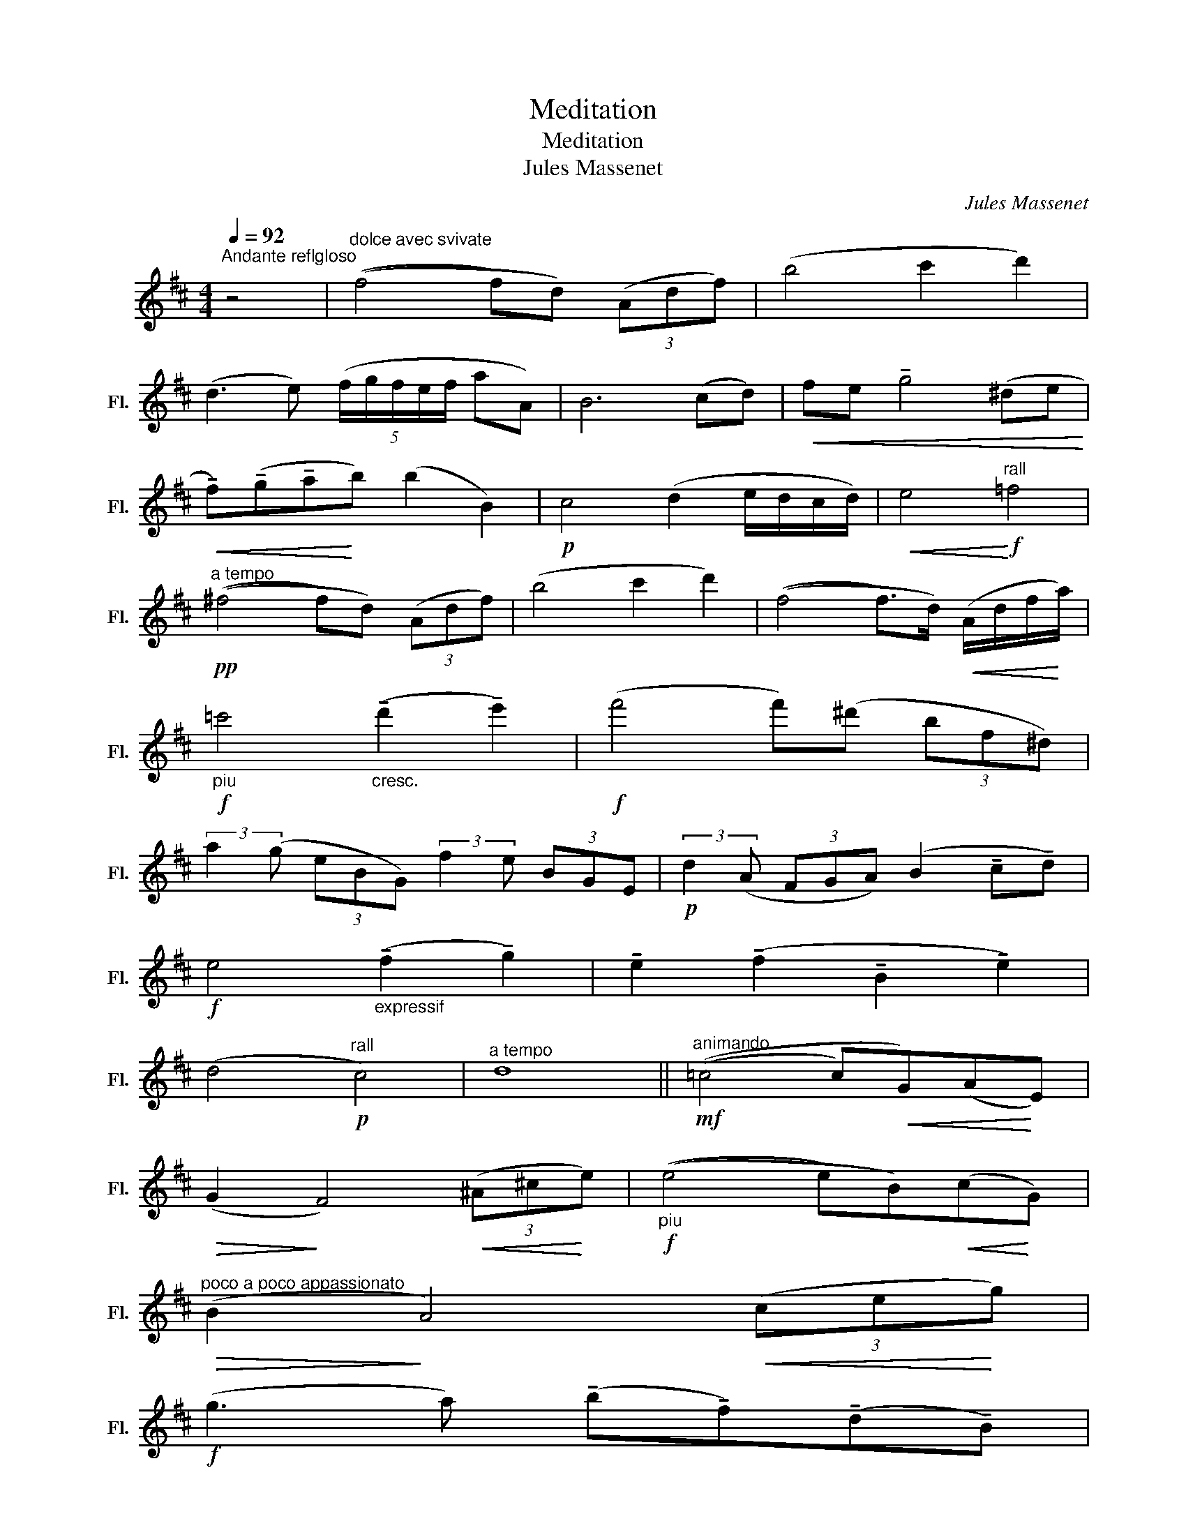 X:1
T:Meditation
T:Meditation
T:Jules Massenet
C:Jules Massenet
L:1/8
Q:1/4=92
M:4/4
K:D
V:1 treble nm="长笛" snm="Fl."
V:1
"^Andante reflgloso" z4 |"^dolce avec svivate" ((f4 f)d) (3(Adf) | (b4 c'2 d'2) | %3
 (d3 e) (5:4:5(f/g/f/e/f/ aA) | B6 (cd) |!<(! fe !tenuto!g4 (^de!<)! | %6
!<(! !tenuto!f)(!tenuto!g!tenuto!a!<)!b) (b2 B2) |!p! c4 (d2 e/d/c/d/) |!<(! e4!<)!!f!"^rall" =f4 | %9
!pp!"^a tempo" ((^f4 f)d) (3(Adf) | (b4 c'2 d'2) | ((f4 f>)d)!<(! (A/d/f/!<)!a/) | %12
"_piu"!f! =c'4"_cresc." (!tenuto!d'2 !tenuto!e'2) |!f! (f'4 f')(^d' (3bf^d) | %14
 (3:2:2a2 (g (3eBG) (3:2:2f2 e (3BGE |!p! (3:2:2d2 (A (3FGA) (B2 !tenuto!c!tenuto!d) | %16
!f! e4"_expressif" (!tenuto!f2 !tenuto!g2) | !tenuto!e2 (!tenuto!f2 !tenuto!B2 !tenuto!e2) | %18
 (d4!p!"^rall" c4) |"^a tempo" d8 ||"^animando"!mf! ((=c4 c)!<(!G)(A!<)!E) | %21
!>(! (G2!>)! F4)!<(! (3(^A^c!<)!e) |!f!"_piu" ((e4 e)B)!<(!(c!<)!G) | %23
"^poco a poco appassionato"!>(! (B2!>)! A4)!<(! (3(ce!<)!g) | %24
!f! (g3 a) (!tenuto!b!tenuto!f)(!tenuto!d!tenuto!B) | %25
 (e>f) (5:4:5(e/^d/e/f/g/) (!tenuto!g!tenuto!e)!tenuto!=c!tenuto!G |!p! _B4 (A2 G2) | %27
 a2 (g=f) e2 (d=c) |"_cresc." d'3 (=c' a3) (c' | e'3) (d' =c'2) ac' | %30
!ff!"^poco piu appassionato" =f'3 e' !tenuto!g'!tenuto!f'!tenuto!=c'!tenuto!_a | %31
 !tenuto!=f!tenuto!e!tenuto!g(!tenuto!f f)!tenuto!=c!tenuto!_A!tenuto!=F | (=F7/4E/4) (E2 E) F2 F | %33
 (=F7/4E/4) (E2 E) !tenuto!F2 !tenuto!F | (=F7/4E/4) (E2 E) !tenuto!G2 !tenuto!_B | %35
 (_B>G) (E/G/)B/c/ !tenuto!e!tenuto!=f!tenuto!^f!tenuto!g | %36
 (!tenuto!g!tenuto!f)(!tenuto!=f!tenuto!e) !tenuto!g!tenuto!a!tenuto!^a!tenuto!b | %37
!p! (b3"_dim." (g g))"^rall" (e2 c) |!pp!"^a tempo" ((f4 f)d) (3(Adf) | b4 c'2 d'2 | %40
 (d3 e) (5:4:5(f/g/f/e/f/ aA) | B6 (cd) |!<(! (fe) g4!<)! (^de | %43
!<(! !tenuto!f)(!tenuto!g!tenuto!a!tenuto!b)!<)! (b2 B2) |!p! c4 (d2 e/d/c/d/) | %45
!<(! e4!<)!!f! =f4 |!p!"^a tempo" ((^f4 f)d) (3(Adf) | (b4!<(! c'2!<)! d'2) | %48
!f!"_piu" ((f4 f>)d)!<(!!<(! (A/d/f/a/!<)!!<)! |!f! =c'4) !tenuto!d'2 !tenuto!e'2 | %50
!ff! (f'4 (3:2:2f'2) (^d' (3bf^d) | (3:2:2a2 (g (3eBG) (3:2:2f2 (e (3BGE) | %52
 (3:2:2d2 (A (3FGA)!<(! (B2 cd)!<)! |!f! e4"_expressif" (!tenuto!f2 !tenuto!g2) | %54
 !tenuto!e2 (!tenuto!f2 !tenuto!B2 !tenuto!e2) |!pp! (d4"^rall" c4) | %56
"^a tempo" (d4 d>)(F!<(! A/d/f/a/)!<)! |"_cresc." b6 c'2 |!f! (f'3 d') (afdA) | %59
!p!!<(! (G2 _B4)!<)! (C2 | C)!p!(3(C/D/E/) D4 !tenuto!F2 | %61
 !tenuto!A2 !tenuto!d2 !tenuto!f2 !tenuto!a2 || (a'8 | a'4)!f!!<(! D4!<)! | (E3 F) (F4 | %65
!p! F4) E4 | (D6 (3CDE) |"^calmato" (D6 (3CDE) | D4 z2 A2 |!ppp! !fermata!d8 |] %70

